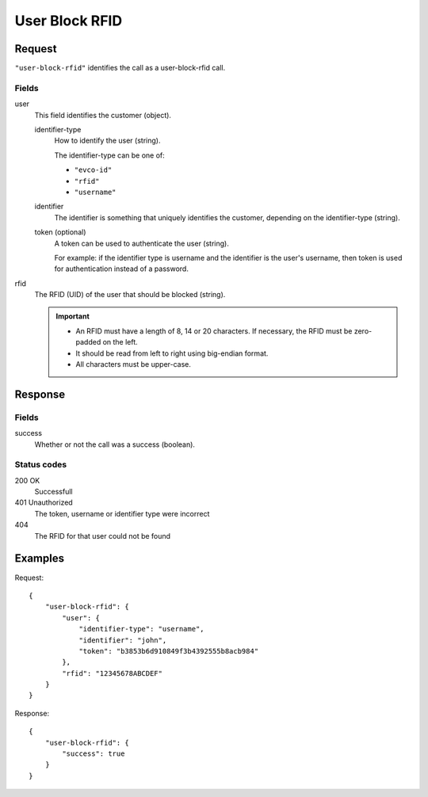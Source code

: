 .. highlight:: js

.. _calls-userblockrfid-docs:

User Block RFID
===============

Request
-------

``"user-block-rfid"`` identifies the call as a user-block-rfid call.

Fields
~~~~~~

user
    This field identifies the customer (object).

    identifier-type
        How to identify the user (string).

        The identifier-type can be one of:

        * ``"evco-id"``
        * ``"rfid"``
        * ``"username"``

    identifier
        The identifier is something that uniquely identifies the customer,
        depending on the identifier-type (string).

    token (optional)
        A token can be used to authenticate the user (string).

        For example: if the identifier type is username and the identifier is the user's username,
        then token is used for authentication instead of a password.

rfid
    The RFID (UID) of the user that should be blocked (string).

    .. important:: - An RFID must have a length of 8, 14 or 20 characters.
                     If necessary, the RFID must be zero-padded on the left.

                   - It should be read from left to right using big-endian format.

                   - All characters must be upper-case.

Response
--------

Fields
~~~~~~

success
   Whether or not the call was a success (boolean).

Status codes
~~~~~~~~~~~~
200 OK
  Successfull
401 Unauthorized
  The token, username or identifier type were incorrect
404
  The RFID for that user could not be found

Examples
--------

Request::

    {
        "user-block-rfid": {
            "user": {
                "identifier-type": "username",
                "identifier": "john",
                "token": "b3853b6d910849f3b4392555b8acb984"
            },
            "rfid": "12345678ABCDEF"
        }
    }

Response::

    {
        "user-block-rfid": {
            "success": true
        }
    }
